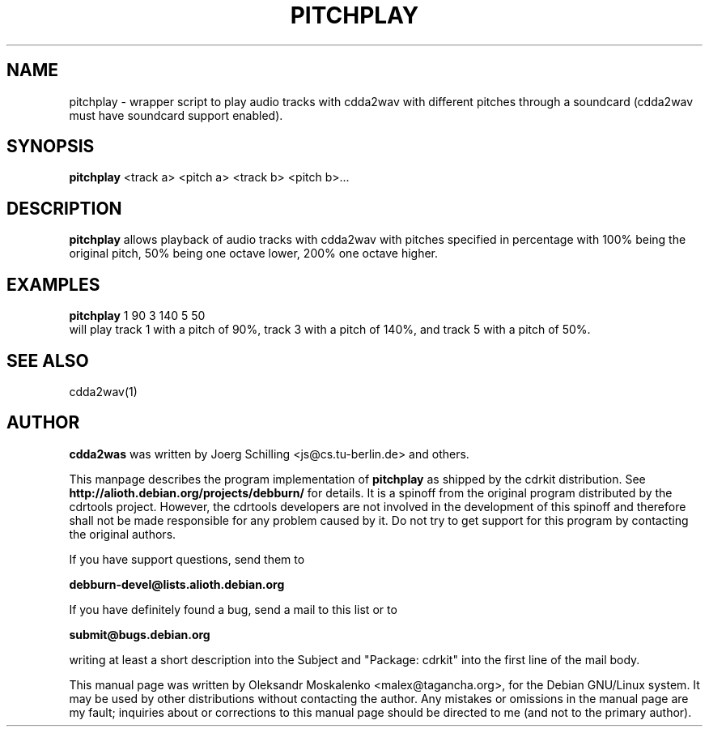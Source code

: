 .TH "PITCHPLAY" "1" "Tue Feb 15 12:53:23 MST 2005" "" "pitchplay"

.PP
.SH "NAME"
pitchplay \- wrapper script to play audio tracks with cdda2wav with different
pitches through a soundcard (cdda2wav must have soundcard support enabled).
.PP
.SH "SYNOPSIS"
.PP
\fBpitchplay\fP <track a> <pitch a> <track b> <pitch b>...
.PP
.SH "DESCRIPTION"
.PP
\fBpitchplay\fP allows playback of audio tracks with cdda2wav with pitches
specified in percentage with 100% being the original pitch, 50% being one
octave lower, 200% one octave higher.
.PP
.SH "EXAMPLES"
.PP
\fBpitchplay\fP 1 90  3 140  5 50
.br
will play track 1 with a pitch of 90%, track 3 with a pitch of 140%, and track 5 with a pitch of 50%.
.PP
.SH SEE ALSO
cdda2wav(1)
.PP 
.SH "AUTHOR" 
.PP 
\fBcdda2was\fP was written by Joerg Schilling <js@cs\&.tu-berlin\&.de> and
others.
.PP
This manpage describes the program implementation of
.B
pitchplay
as shipped by the cdrkit distribution. See
.B
http://alioth.debian.org/projects/debburn/
for details. It is a spinoff from the original program distributed by the cdrtools project. However, the cdrtools developers are not involved in the development of this spinoff and therefore shall not be made responsible for any problem caused by it. Do not try to get support for this program by contacting the original authors.
.PP
If you have support questions, send them to
.PP
.B
debburn-devel@lists.alioth.debian.org
.br
.PP
If you have definitely found a bug, send a mail to this list or to
.PP
.B
submit@bugs.debian.org
.br
.PP
writing at least a short description into the Subject and "Package: cdrkit" into the first line of the mail body.
.PP 
This manual page was written by Oleksandr Moskalenko
<malex@tagancha\&.org>, for
the Debian GNU/Linux system\&.  It may be used by other distributions
without contacting the author\&.  Any mistakes or omissions in the
manual page are my fault; inquiries about or corrections to this
manual page should be directed to me (and not to the primary author)\&.
